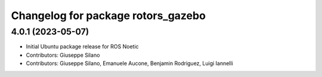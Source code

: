 ^^^^^^^^^^^^^^^^^^^^^^^^^^^^^^^^^^^
Changelog for package rotors_gazebo
^^^^^^^^^^^^^^^^^^^^^^^^^^^^^^^^^^^

4.0.1 (2023-05-07)
------------------
* Initial Ubuntu package release for ROS Noetic
* Contributors: Giuseppe Silano
* Contributors: Giuseppe Silano, Emanuele Aucone, Benjamin Rodriguez, Luigi Iannelli
